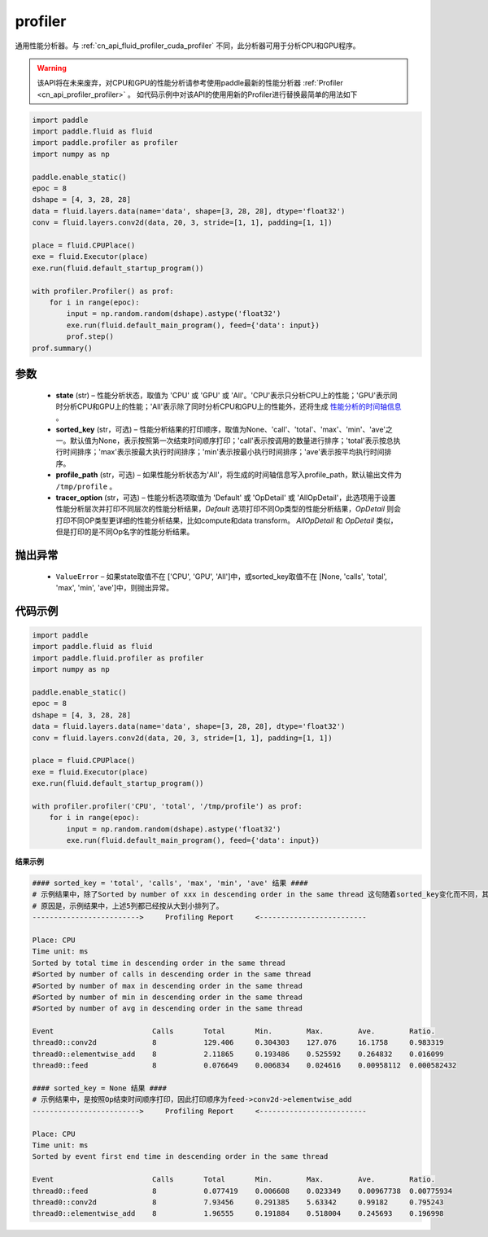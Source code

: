 .. _cn_api_fluid_profiler_profiler:

profiler
-------------------------------

.. py:function:: paddle.fluid.profiler.profiler(state, sorted_key=None, profile_path='/tmp/profile', tracer_option='Default')

通用性能分析器。与 :ref:`cn_api_fluid_profiler_cuda_profiler` 不同，此分析器可用于分析CPU和GPU程序。

.. warning::
   该API将在未来废弃，对CPU和GPU的性能分析请参考使用paddle最新的性能分析器 :ref:`Profiler <cn_api_profiler_profiler>` 。
   如代码示例中对该API的使用用新的Profiler进行替换最简单的用法如下

.. code-block:: python

    import paddle
    import paddle.fluid as fluid
    import paddle.profiler as profiler
    import numpy as np

    paddle.enable_static()
    epoc = 8
    dshape = [4, 3, 28, 28]
    data = fluid.layers.data(name='data', shape=[3, 28, 28], dtype='float32')
    conv = fluid.layers.conv2d(data, 20, 3, stride=[1, 1], padding=[1, 1])

    place = fluid.CPUPlace()
    exe = fluid.Executor(place)
    exe.run(fluid.default_startup_program())

    with profiler.Profiler() as prof:
        for i in range(epoc):
            input = np.random.random(dshape).astype('float32')
            exe.run(fluid.default_main_program(), feed={'data': input})
            prof.step()
    prof.summary()

参数
::::::::::::

  - **state** (str) –  性能分析状态，取值为 'CPU' 或 'GPU' 或 'All'。'CPU'表示只分析CPU上的性能；'GPU'表示同时分析CPU和GPU上的性能；'All'表示除了同时分析CPU和GPU上的性能外，还将生成 `性能分析的时间轴信息 <../../advanced_usage/development/profiling/timeline_cn.html>`_ 。
  - **sorted_key** (str，可选) – 性能分析结果的打印顺序，取值为None、'call'、'total'、'max'、'min'、'ave'之一。默认值为None，表示按照第一次结束时间顺序打印；'call'表示按调用的数量进行排序；'total'表示按总执行时间排序；'max'表示按最大执行时间排序；'min'表示按最小执行时间排序；'ave'表示按平均执行时间排序。
  - **profile_path** (str，可选) –  如果性能分析状态为'All'，将生成的时间轴信息写入profile_path，默认输出文件为 ``/tmp/profile`` 。
  - **tracer_option** (str，可选) –   性能分析选项取值为 'Default' 或 'OpDetail' 或 'AllOpDetail'，此选项用于设置性能分析层次并打印不同层次的性能分析结果，`Default` 选项打印不同Op类型的性能分析结果，`OpDetail` 则会打印不同OP类型更详细的性能分析结果，比如compute和data transform。 `AllOpDetail` 和 `OpDetail` 类似，但是打印的是不同Op名字的性能分析结果。

抛出异常
::::::::::::

  - ``ValueError`` – 如果state取值不在 ['CPU', 'GPU', 'All']中，或sorted_key取值不在 [None, 'calls', 'total', 'max', 'min', 'ave']中，则抛出异常。

代码示例
::::::::::::

.. code-block:: python

    import paddle
    import paddle.fluid as fluid
    import paddle.fluid.profiler as profiler
    import numpy as np

    paddle.enable_static()
    epoc = 8
    dshape = [4, 3, 28, 28]
    data = fluid.layers.data(name='data', shape=[3, 28, 28], dtype='float32')
    conv = fluid.layers.conv2d(data, 20, 3, stride=[1, 1], padding=[1, 1])

    place = fluid.CPUPlace()
    exe = fluid.Executor(place)
    exe.run(fluid.default_startup_program())

    with profiler.profiler('CPU', 'total', '/tmp/profile') as prof:
        for i in range(epoc):
            input = np.random.random(dshape).astype('float32')
            exe.run(fluid.default_main_program(), feed={'data': input})

**结果示例**

.. code-block:: text

    #### sorted_key = 'total', 'calls', 'max', 'min', 'ave' 结果 ####
    # 示例结果中，除了Sorted by number of xxx in descending order in the same thread 这句随着sorted_key变化而不同，其余均相同。
    # 原因是，示例结果中，上述5列都已经按从大到小排列了。
    ------------------------->     Profiling Report     <-------------------------

    Place: CPU
    Time unit: ms
    Sorted by total time in descending order in the same thread
    #Sorted by number of calls in descending order in the same thread
    #Sorted by number of max in descending order in the same thread
    #Sorted by number of min in descending order in the same thread
    #Sorted by number of avg in descending order in the same thread

    Event                       Calls       Total       Min.        Max.        Ave.        Ratio.
    thread0::conv2d             8           129.406     0.304303    127.076     16.1758     0.983319
    thread0::elementwise_add    8           2.11865     0.193486    0.525592    0.264832    0.016099
    thread0::feed               8           0.076649    0.006834    0.024616    0.00958112  0.000582432

    #### sorted_key = None 结果 ####
    # 示例结果中，是按照Op结束时间顺序打印，因此打印顺序为feed->conv2d->elementwise_add
    ------------------------->     Profiling Report     <-------------------------

    Place: CPU
    Time unit: ms
    Sorted by event first end time in descending order in the same thread

    Event                       Calls       Total       Min.        Max.        Ave.        Ratio.
    thread0::feed               8           0.077419    0.006608    0.023349    0.00967738  0.00775934
    thread0::conv2d             8           7.93456     0.291385    5.63342     0.99182     0.795243
    thread0::elementwise_add    8           1.96555     0.191884    0.518004    0.245693    0.196998
